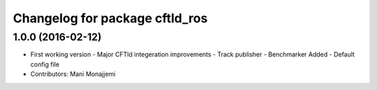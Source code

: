 ^^^^^^^^^^^^^^^^^^^^^^^^^^^^^^^
Changelog for package cftld_ros
^^^^^^^^^^^^^^^^^^^^^^^^^^^^^^^

1.0.0 (2016-02-12)
------------------
* First working version
  - Major CFTld integeration improvements
  - Track publisher
  - Benchmarker Added
  - Default config file
* Contributors: Mani Monajjemi
